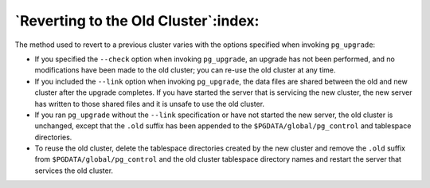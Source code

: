 .. raw:: latex

   \newpage

.. _reverting_to_the_old_cluster:

=====================================
`Reverting to the Old Cluster`:index:
=====================================

The method used to revert to a previous cluster varies with the options
specified when invoking ``pg_upgrade``:

-  If you specified the ``--check`` option when invoking ``pg_upgrade``, an
   upgrade has not been performed, and no modifications have been made
   to the old cluster; you can re-use the old cluster at any time.

-  If you included the ``--link`` option when invoking ``pg_upgrade``, the data
   files are shared between the old and new cluster after the upgrade
   completes. If you have started the server that is servicing the new
   cluster, the new server has written to those shared files and it is
   unsafe to use the old cluster.

-  If you ran ``pg_upgrade`` without the ``--link`` specification or have not
   started the new server, the old cluster is unchanged, except that the
   ``.old`` suffix has been appended to the ``$PGDATA/global/pg_control`` and
   tablespace directories.

-  To reuse the old cluster, delete the tablespace directories created
   by the new cluster and remove the ``.old`` suffix from
   ``$PGDATA/global/pg_control`` and the old cluster tablespace directory
   names and restart the server that services the old cluster.
